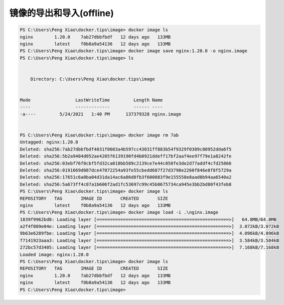 镜像的导出和导入(offline)
==========================

.. code-block:: bash

    PS C:\Users\Peng Xiao\docker.tips\image> docker image ls
    nginx        1.20.0    7ab27dbbfbdf   12 days ago   133MB
    nginx        latest    f0b8a9a54136   12 days ago   133MB
    PS C:\Users\Peng Xiao\docker.tips\image> docker image save nginx:1.20.0 -o nginx.image
    PS C:\Users\Peng Xiao\docker.tips\image> ls


        Directory: C:\Users\Peng Xiao\docker.tips\image


    Mode                 LastWriteTime         Length Name
    ----                 -------------         ------ ----
    -a----         5/24/2021   1:40 PM      137379328 nginx.image


    PS C:\Users\Peng Xiao\docker.tips\image> docker image rm 7ab
    Untagged: nginx:1.20.0
    Deleted: sha256:7ab27dbbfbdf4031f0603a4b597cc43031ff883b54f9329f0309c80952dda6f5
    Deleted: sha256:5b2a9404d052ae4205f6139190fd4b0921ddeff17bf2aaf4ee97f79e1a8242fe
    Deleted: sha256:03ebf76f0cbf5fd32ca010bb589c2139ce7e44c050fe3de2d77addf4cfd25866
    Deleted: sha256:0191669d087dce47072254a93fe55cbedd687f27d3798e2260f846e8f8f5729a
    Deleted: sha256:17651c6a0ba04d31da14ac6a86d8fb3f600883f9e155558e8aad0b94aa6540a2
    Deleted: sha256:5a673ff4c07a1b606f2ad1fc53697c99c45b0675734ca945e3bb2bd80f43feb8
    PS C:\Users\Peng Xiao\docker.tips\image> docker image ls
    REPOSITORY   TAG       IMAGE ID       CREATED       SIZE
    nginx        latest    f0b8a9a54136   12 days ago   133MB
    PS C:\Users\Peng Xiao\docker.tips\image> docker image load -i .\nginx.image
    1839f9962bd8: Loading layer [==================================================>]   64.8MB/64.8MB
    a2f4f809e04e: Loading layer [==================================================>]  3.072kB/3.072kB
    9b63e6289fbe: Loading layer [==================================================>]  4.096kB/4.096kB
    f7141923aaa3: Loading layer [==================================================>]  3.584kB/3.584kB
    272bc57d3405: Loading layer [==================================================>]  7.168kB/7.168kB
    Loaded image: nginx:1.20.0
    PS C:\Users\Peng Xiao\docker.tips\image> docker image ls
    REPOSITORY   TAG       IMAGE ID       CREATED       SIZE
    nginx        1.20.0    7ab27dbbfbdf   12 days ago   133MB
    nginx        latest    f0b8a9a54136   12 days ago   133MB
    PS C:\Users\Peng Xiao\docker.tips\image>